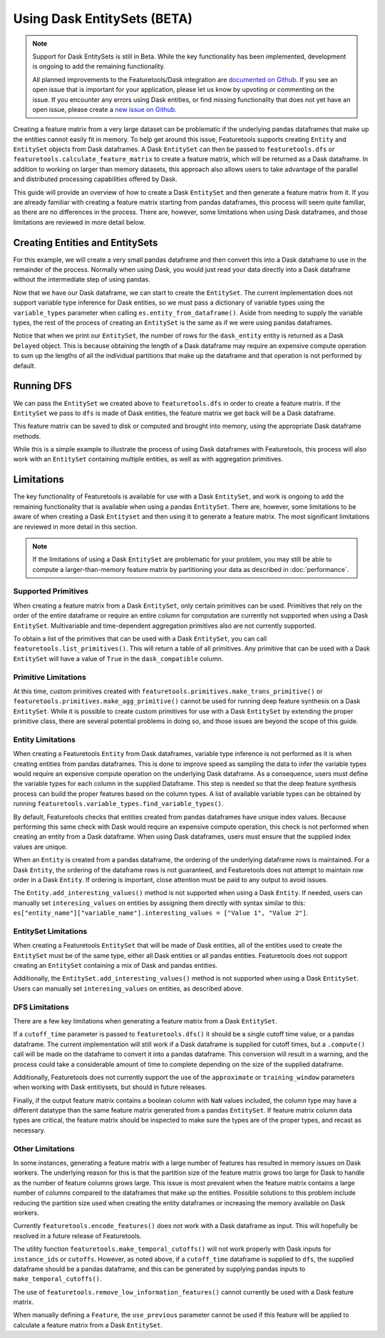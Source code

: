 Using Dask EntitySets (BETA)
============================
.. note::
    Support for Dask EntitySets is still in Beta. While the key functionality has been implemented, development is ongoing to add the remaining functionality.

    All planned improvements to the Featuretools/Dask integration are `documented on Github <https://github.com/FeatureLabs/featuretools/issues?q=is%3Aopen+is%3Aissue+label%3ADask>`_. If you see an open issue that is important for your application, please let us know by upvoting or commenting on the issue. If you encounter any errors using Dask entities, or find missing functionality that does not yet have an open issue, please create a `new issue on Github <https://github.com/FeatureLabs/featuretools/issues>`_.

Creating a feature matrix from a very large dataset can be problematic if the underlying pandas dataframes that make up the entities cannot easily fit in memory. To help get around this issue, Featuretools supports creating ``Entity`` and ``EntitySet`` objects from Dask dataframes. A Dask ``EntitySet`` can then be passed to ``featuretools.dfs`` or ``featuretools.calculate_feature_matrix`` to create a feature matrix, which will be returned as a Dask dataframe. In addition to working on larger than memory datasets, this approach also allows users to take advantage of the parallel and distributed processing capabilities offered by Dask.

This guide will provide an overview of how to create a Dask ``EntitySet`` and then generate a feature matrix from it. If you are already familiar with creating a feature matrix starting from pandas dataframes, this process will seem quite familiar, as there are no differences in the process. There are, however, some limitations when using Dask dataframes, and those limitations are reviewed in more detail below.

Creating Entities and EntitySets
--------------------------------
For this example, we will create a very small pandas dataframe and then convert this into a Dask dataframe to use in the remainder of the process. Normally when using Dask, you would just read your data directly into a Dask dataframe without the intermediate step of using pandas.

.. ipython:: python

    import featuretools as ft
    import pandas as pd
    import dask.dataframe as dd
    id = [0, 1, 2, 3, 4]
    values = [12, -35, 14, 103, -51]
    df = pd.DataFrame({"id": id, "values": values})
    dask_df = dd.from_pandas(df, npartitions=2)
    dask_df


Now that we have our Dask dataframe, we can start to create the ``EntitySet``. The current implementation does not support variable type inference for Dask entities, so we must pass a dictionary of variable types using the ``variable_types`` parameter when calling ``es.entity_from_dataframe()``. Aside from needing to supply the variable types, the rest of the process of creating an ``EntitySet`` is the same as if we were using pandas dataframes.

.. ipython:: python

    es = ft.EntitySet(id="dask_es")
    es = es.entity_from_dataframe(entity_id="dask_entity",
                                  dataframe=dask_df,
                                  index="id",
                                  variable_types={"id": ft.variable_types.Id,
                                                  "values": ft.variable_types.Numeric})
    es


Notice that when we print our ``EntitySet``, the number of rows for the ``dask_entity`` entity is returned as a Dask ``Delayed`` object. This is because obtaining the length of a Dask dataframe may require an expensive compute operation to sum up the lengths of all the individual partitions that make up the dataframe and that operation is not performed by default.


Running DFS
-----------
We can pass the ``EntitySet`` we created above to ``featuretools.dfs`` in order to create a feature matrix. If the ``EntitySet`` we pass to ``dfs`` is made of Dask entities, the feature matrix we get back will be a Dask dataframe.

.. ipython:: python

    feature_matrix, features = ft.dfs(entityset=es,
                                      target_entity="dask_entity",
                                      trans_primitives=["negate"])
    feature_matrix


This feature matrix can be saved to disk or computed and brought into memory, using the appropriate Dask dataframe methods.

.. ipython:: python

    fm_computed = feature_matrix.compute()
    fm_computed


While this is a simple example to illustrate the process of using Dask dataframes with Featuretools, this process will also work with an ``EntitySet`` containing multiple entities, as well as with aggregation primitives.

Limitations
-----------
The key functionality of Featuretools is available for use with a Dask ``EntitySet``, and work is ongoing to add the remaining functionality that is available when using a pandas ``EntitySet``. There are, however, some limitations to be aware of when creating a Dask ``Entityset`` and then using it to generate a feature matrix. The most significant limitations are reviewed in more detail in this section.

.. note::
    If the limitations of using a Dask ``EntitySet`` are problematic for your problem, you may still be able to compute a larger-than-memory feature matrix by partitioning your data as described in :doc:`performance`.

Supported Primitives
********************
When creating a feature matrix from a Dask ``EntitySet``, only certain primitives can be used. Primitives that rely on the order of the entire dataframe or require an entire column for computation are currently not supported when using a Dask ``EntitySet``. Multivariable and time-dependent aggregation primitives also are not currently supported.

To obtain a list of the primitives that can be used with a Dask ``EntitySet``, you can call ``featuretools.list_primitives()``. This will return a table of all primitives. Any primitive that can be used with a Dask ``EntitySet`` will have a value of ``True`` in the ``dask_compatible`` column.


.. ipython:: python

    primitives_df = ft.list_primitives()
    dask_compatible_df = primitives_df[primitives_df["dask_compatible"] == True]
    dask_compatible_df.head()
    dask_compatible_df.tail()

Primitive Limitations
*********************
At this time, custom primitives created with ``featuretools.primitives.make_trans_primitive()`` or ``featuretools.primitives.make_agg_primitive()`` cannot be used for running deep feature synthesis on a Dask ``EntitySet``. While it is possible to create custom primitives for use with a Dask ``EntitySet`` by extending the proper primitive class, there are several potential problems in doing so, and those issues are beyond the scope of this guide.

Entity Limitations
******************
When creating a Featuretools ``Entity`` from Dask dataframes, variable type inference is not performed as it is when creating entities from pandas dataframes. This is done to improve speed as sampling the data to infer the variable types would require an expensive compute operation on the underlying Dask dataframe. As a consequence, users must define the variable types for each column in the supplied Dataframe. This step is needed so that the deep feature synthesis process can build the proper features based on the column types. A list of available variable types can be obtained by running ``featuretools.variable_types.find_variable_types()``.

By default, Featuretools checks that entities created from pandas dataframes have unique index values. Because performing this same check with Dask would require an expensive compute operation, this check is not performed when creating an entity from a Dask dataframe. When using Dask dataframes, users must ensure that the supplied index values are unique.

When an ``Entity`` is created from a pandas dataframe, the ordering of the underlying dataframe rows is maintained. For a Dask ``Entity``, the ordering of the dataframe rows is not guaranteed, and Featuretools does not attempt to maintain row order in a Dask ``Entity``. If ordering is important, close attention must be paid to any output to avoid issues.

The ``Entity.add_interesting_values()`` method is not supported when using a Dask ``Entity``.  If needed, users can manually set ``interesing_values`` on entities by assigning them directly with syntax similar to this: ``es["entity_name"]["variable_name"].interesting_values = ["Value 1", "Value 2"]``.

EntitySet Limitations
*********************
When creating a Featuretools ``EntitySet`` that will be made of Dask entities, all of the entities used to create the ``EntitySet`` must be of the same type, either all Dask entities or all pandas entities. Featuretools does not support creating an ``EntitySet`` containing a mix of Dask and pandas entities.

Additionally, the ``EntitySet.add_interesting_values()`` method is not supported when using a Dask ``EntitySet``. Users can manually set ``interesing_values`` on entities, as described above.

DFS Limitations
***************
There are a few key limitations when generating a feature matrix from a Dask ``EntitySet``.

If a ``cutoff_time`` parameter is passed to ``featuretools.dfs()`` it should be a single cutoff time value, or a pandas dataframe. The current implementation will still work if a Dask dataframe is supplied for cutoff times, but a ``.compute()`` call will be made on the dataframe to convert it into a pandas dataframe. This conversion will result in a warning, and the process could take a considerable amount of time to complete depending on the size of the supplied dataframe.

Additionally, Featuretools does not currently support the use of the ``approximate`` or ``training_window`` parameters when working with Dask entitiysets, but should in future releases.

Finally, if the output feature matrix contains a boolean column with ``NaN`` values included, the column type may have a different datatype than the same feature matrix generated from a pandas ``EntitySet``.  If feature matrix column data types are critical, the feature matrix should be inspected to make sure the types are of the proper types, and recast as necessary.

Other Limitations
*****************
In some instances, generating a feature matrix with a large number of features has resulted in memory issues on Dask workers. The underlying reason for this is that the partition size of the feature matrix grows too large for Dask to handle as the number of feature columns grows large. This issue is most prevalent when the feature matrix contains a large number of columns compared to the dataframes that make up the entities. Possible solutions to this problem include reducing the partition size used when creating the entity dataframes or increasing the memory available on Dask workers.

Currently ``featuretools.encode_features()`` does not work with a Dask dataframe as input. This will hopefully be resolved in a future release of Featuretools.

The utility function ``featuretools.make_temporal_cutoffs()`` will not work properly with Dask inputs for ``instance_ids`` or ``cutoffs``. However, as noted above, if a ``cutoff_time`` dataframe is supplied to ``dfs``, the supplied dataframe should be a pandas dataframe, and this can be generated by supplying pandas inputs to ``make_temporal_cutoffs()``.

The use of ``featuretools.remove_low_information_features()`` cannot currently be used with a Dask feature matrix.

When manually defining a ``Feature``, the ``use_previous`` parameter cannot be used if this feature will be applied to calculate a feature matrix from a Dask ``EntitySet``.
